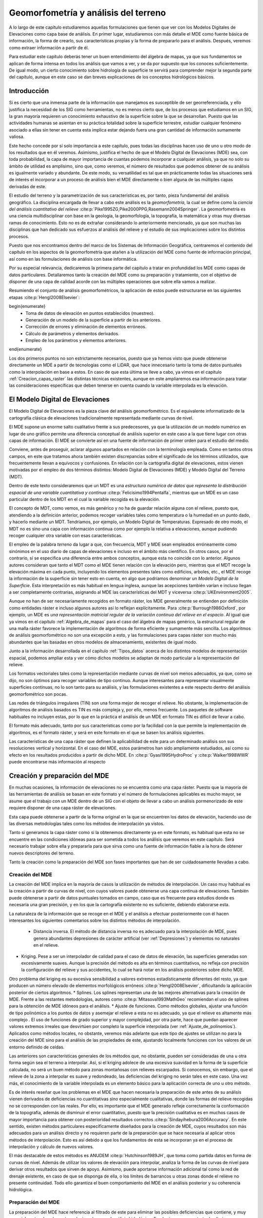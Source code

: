 .. _Geomorfometria:

**********************************************************
Geomorfometría y análisis del terreno
********************************************************** 



A lo largo de este capítulo estudiaremos aquellas formulaciones que tienen que ver con los Modelos Digitales de Elevaciones como capa base de análisis. En primer lugar, estudiaremos con más detalle el MDE como fuente básica de información, la forma de crearlo, sus características propias y la forma de prepararlo para el análisis. Después, veremos como extraer información a partir de él. 

Para estudiar este capítulo deberás tener un buen entendimiento del álgebra de mapas, ya que sus fundamentos se aplican de forma intensa en todos los análisis que vamos a ver, y se da por supuesto que los conoces suficientemente. De igual modo, un cierto conocimiento sobre hidrología de superficie te servirá para comprender mejor la segunda parte del capítulo, aunque en este caso se dan breves explicaciones de los conceptos hidrológicos básicos.


Introducción
=====================================================

Si es cierto que una inmensa parte de la información que manejamos es susceptible de ser georreferenciada, y ello justifica la necesidad de los SIG como herramientas, no es menos cierto que, de los procesos que estudiamos en un SIG, la gran mayoría requieren un conocimiento exhaustivo de la superficie sobre la que se desarrollan. Puesto que las actividades humanas se asientan en su práctica totalidad sobre la superficie terrestre, estudiar cualquier fenómeno asociado a ellas sin tener en cuenta esta implica estar dejando fuera una gran cantidad de información sumamente valiosa.

Este hecho concede por sí solo importancia a este capítulo, pues todas las disciplinas hacen uso de uno u otro modo de los resultados que en él veremos. Asimismo, justifica el hecho de que el Modelo Digital de Elevaciones (MDE) sea, con toda probabilidad, la capa de mayor importancia de cuantas podemos incorporar a cualquier análisis, ya que no solo su ámbito de utilidad es amplísimo, sino que, como veremos, el número de resultados que podemos obtener de su análisis es igualmente variado y abundante. De este modo, su versatilidad es tal que en prácticamente todas las situaciones será de interés el incorporar a un proceso de análisis bien el MDE directamente o bien alguna de las múltiples capas derivadas de este.

El estudio del terreno y la parametrización de sus características es, por tanto, pieza fundamental del análisis geográfico. La disciplina encargada de llevar a cabo este análisis es la *geomorfometría*, la cual se define como la *ciencia del análisis cuantitativo del relieve*  :cite:p:`Pike1995ZG,Pike2000PPG,Rasemann2004Springer`.  La geomorfometría es una ciencia multidisciplinar con base en la geología, la geomorfología, la topografía, la matemática y otras muy diversas ramas de conocimiento. Esto no es de extrañar considerando lo anteriormente mencionado, ya que son muchas las disciplinas que han dedicado sus esfuerzos al análisis del relieve y el estudio de sus implicaciones sobre los distintos procesos. 

Puesto que nos encontramos dentro del marco de los Sistemas de Información Geográfica, centraremos el contenido del capítulo en los aspectos de la geomorfometría que atañen a la utilización del MDE como fuente de información principal, así como en las formulaciones de análisis con base informática.

Por su especial relevancia, dedicaremos la primera parte del capítulo a tratar en profundidad los MDE como capas de datos particulares. Detallaremos tanto la creación del MDE como su preparación y tratamiento, con el objetivo de disponer de una capa de calidad acorde con las múltiples operaciones que sobre ella vamos a realizar. 

Resumiendo el conjunto de análisis geomorfométricos, la aplicación de estos puede estructurarse en las siguientes etapas  :cite:p:`Hengl2008Elsevier`:

\begin{enumerate}
  * Toma de datos de elevación en puntos establecidos (muestreo).
  * Generación de un modelo de la superficie a partir de los anteriores.
  * Corrección de errores y eliminación de elementos erróneos.
  * Cálculo de parámetros y elementos derivados.
  * Empleo de los parámetros y elementos anteriores.
\end{enumerate}

Los dos primeros puntos no son estrictamente necesarios, puesto que ya hemos visto que puede obtenerse directamente un MDE a partir de tecnologías como el LiDAR, que hace innecesario tanto la toma de datos puntuales como la interpolación en base a estos. En caso de que esta última se lleve a cabo, ya vimos en el capítulo :ref:`Creacion_capas_raster` las distintas técnicas existentes, aunque en este ampliaremos esa información para tratar las consideraciones específicas que deben tenerse en cuenta cuando la variable interpolada es la elevación.

El Modelo Digital de Elevaciones
=====================================================

El Modelo Digital de Elevaciones es la pieza clave del análisis geomorfométrico. Es el equivalente informatizado de la cartografía clásica de elevaciones tradicionalmente representada mediante curvas de nivel. 

El MDE supone un enorme salto cualitativo frente a sus predecesores, ya que la utilización de un modelo numérico en lugar de uno gráfico permite una diferencia conceptual de análisis superior en este caso a la que tiene lugar con otras capas de información. El MDE se convierte así en una fuente de información de primer orden para el estudio del medio.

Conviene, antes de proseguir, aclarar algunos apartados en relación con la terminología empleada. Como en tantos otros campos, en este que tratamos ahora también existen discrepancias sobre el significado de los términos utilizados, que frecuentemente llevan a equívocos y confusiones. En relación con la cartografía digital de elevaciones, estos vienen motivadas por el empleo de dos términos distintos: Modelo Digital de Elevaciones (MDE) y Modelo Digital del Terreno (MDT).

Dentro de este texto consideraremos que un MDT es una *estructura numérica de datos que representa la distribución espacial de una variable cuantitativa y continua*  :cite:p:`Felicisimo1994Pentalfa`, mientras que un MDE es un caso particular dentro de los MDT en el cual la variable recogida es la elevación.

El concepto de MDT, como vemos, es más genérico y no ha de guardar relación alguna con el relieve, puesto que, atendiendo a la definición anterior, podemos recoger variables tales como temperatura o la humedad en un punto dado, y hacerlo mediante un MDT. Tendríamos, por ejemplo, un Modelo Digital de Temperaturas. Expresado de otro modo, el MDT no es sino una capa con información continua como por ejemplo la relativa a elevaciones, aunque pudiendo recoger cualquier otra variable con esas características.

El empleo de la palabra *terreno* da lugar a que, con frecuencia, MDT y MDE sean empleados erróneamente como sinónimos en el uso diario de capas de elevaciones e incluso en el ámbito más científico. En otros casos, por el contrario, sí se especifica una diferencia entre ambos conceptos, aunque esta no coincide con lo anterior. Algunos autores consideran que tanto el MDT como el MDE tienen relación con la elevación pero, mientras que el MDT recoge la elevación máxima en cada punto, incluyendo los elementos presentes tales como edificios, arboles, etc., el MDE recoge la información de la superficie sin tener esto en cuenta, en algo que podríamos denominar un *Modelo Digital de la Superficie*. Esta interpretación es más habitual en lengua inglesa, aunque las acepciones también varían e incluso llegan a ser completamente contrarias, asignando al MDE las características del MDT y viceversa  :cite:p:`UKEnvironment2005`.

Aunque no han de ser necesariamente recogidos en formato ráster, los MDE generalmente se entienden por definición como entidades ráster e incluso algunos autores así lo reflejan explícitamente. Para  :cite:p:`Burrough1986Oxford`, por ejemplo, un MDE es *una representación matricial regular de la variación continua del relieve en el espacio*. Al igual que ya vimos en el capítulo :ref:`Algebra_de_mapas` para el caso del álgebra de mapas genérico, la estructural regular de una malla ráster favorece la implementación de algoritmos de forma eficiente y sumamente más sencilla. Los algoritmos de análisis geomorfométrico no son una excepción a esto, y las formulaciones para capas ráster son mucho más abundantes que las basadas en otros modelos de almacenamiento, existentes de igual modo.

Junto a la información desarrollada en el capítulo :ref:`Tipos_datos` acerca de los distintos modelos de representación espacial, podemos ampliar esta y ver cómo dichos modelos se adaptan de modo particular a la representación del relieve. 

Los formatos vectoriales tales como la representación mediante curvas de nivel son menos adecuados, ya que, como se dijo, no son óptimos para recoger variables de tipo continuo. Aunque interesantes para representar visualmente superficies continuas, no lo son tanto para su análisis, y las formulaciones existentes a este respecto dentro del análisis geomorfométrico son pocas.

Las redes de triángulos irregulares (TIN) son una forma mejor de recoger el relieve. No obstante, la implementación de algoritmos de análisis basados es TIN es más compleja y, por ello, menos frecuente. Los paquetes de software habituales no incluyen estas, por lo que en la práctica el análisis de un MDE en formato TIN es difícil de llevar a cabo. 

El formato más adecuado, tanto por sus características como por la facilidad con la que permite la implementación de algoritmos, es el formato ráster, y será en este formato en el que se basen los análisis siguientes. 

Las características de una capa ráster que definen la aplicabilidad de este para un determinado análisis son sus resoluciones vertical y horizontal. En el caso del MDE, estos parámetros han sido ampliamente estudiados, así como su efecto en los resultados producidos a partir de dicho MDE. En  :cite:p:`Gyasi1995HydroProc` y  :cite:p:`Walker1998WWR` puede encontrarse más información al respecto 

.. _Preparacion_MDE:

Creación y preparación del MDE
=====================================================



En muchas ocasiones, la información de elevaciones no se encuentra como una capa ráster. Puesto que la mayoría de las herramientas de análisis se basan en este formato y el número de formulaciones aplicables es mucho mayor, se asume que el trabajo con un MDE dentro de un SIG con el objeto de llevar a cabo un análisis pormenorizado de este requiere disponer de una capa ráster de elevaciones.

Esta capa puede obtenerse a partir de la forma original en la que se encuentren los datos de elevación, haciendo uso de las diversas metodologías tales como los métodos de interpolación ya vistos.

Tanto si generamos la capa ráster como si la obtenemos directamente ya en este formato, es habitual que esta no se encuentre en las condiciones idóneas para ser sometida a todos los análisis que veremos en este capítulo. Será necesario trabajar sobre ella y prepararla para que sirva como una fuente de información fiable a la hora de obtener nuevos descriptores del terreno.

Tanto la creación como la preparación del MDE son fases importantes que han de ser cuidadosamente llevadas a cabo.

Creación del MDE
--------------------------------------------------------------

La creación del MDE implica en la mayoría de casos la utilización de métodos de interpolación. Un caso muy habitual es la creación a partir de curvas de nivel, con cuyos valores puede obtenerse una capa continua de elevaciones. También puede obtenerse a partir de datos puntuales tomados en campo, caso que es frecuente para estudios donde es necesaria una gran precisión, y en los que la cartografía existente no es suficiente, debiendo elaborarse esta.

La naturaleza de la información que se recoge en el MDE y el análisis a efectuar posteriormente con él hacen interesantes los siguientes comentarios sobre los distintos métodos de interpolación.


 * Distancia inversa. El método de distancia inversa no es adecuado para la interpolación de MDE, pues genera abundantes depresiones de carácter artificial (ver :ref:`Depresiones`) y elementos no naturales en el relieve.
* Kriging. Pese a ser un interpolador de calidad para el caso de datos de elevación, las superficies generadas son excesivamente suaves.  Aunque la precisión del método es alta en términos cuantitativos, no refleja con precisión la configuración del relieve y sus accidentes, lo cual se hará notar en los análisis posteriores sobre dicho MDE.

Otro problema del kriging es su excesiva sensibilidad a valores extremos estadísticamente diferentes del resto, ya que producen un número elevado de elementos morfológicos erróneos  :cite:p:`Hengl2008Elsevier`, dificultando la aplicación posterior de ciertos algoritmos.
* Splines. Los splines representan una de las mejores alternativas para la creación de MDE. Frente a las restantes metodologías, autores como  :cite:p:`Mitasova1993MathGeo` recomiendan el uso de splines para la obtención de MDE idóneos para el análisis.
* Ajuste de funciones. Como métodos globales, ajustar una función de tipo polinómico a los puntos de datos y asemejar el relieve a esta no es adecuado, ya que el relieve es altamente más complejo . El uso de funciones de grado superior y mayor complejidad, por otra parte, hace que puedan aparecer valores extremos irreales que desvirtúen por completo la superficie interpolada (ver :ref:`Ajuste_de_polinomios`). Aplicados como métodos locales, no obstante, veremos más adelante que este tipo de ajustes se utilizan no para la creación del MDE sino para el análisis de las propiedades de este, ajustando localmente funciones con los valores de un entorno definido de celdas.


Las anteriores son características generales de los métodos que, no obstante, pueden ser consideradas de una u otra forma según sea el terreno a interpolar. Así, si el kriging adolece de una excesiva suavidad en la forma de la superficie calculada, no será un buen método para zonas montañosas con relieves escarpados. Si conocemos, sin embargo, que el relieve de la zona a interpolar es suave y redondeado, las deficiencias del kriging no serán tales en este caso. Una vez más, el conocimiento de la variable interpolada es un elemento básico para la aplicación correcta de uno u otro método.

Es de interés reseñar que los problemas en el MDE que hacen necesaria la preparación de este antes de su análisis vienen derivados de deficiencias no cuantitativas sino especialmente cualitativas, donde las formas del relieve recogidas no se corresponden con las reales. Por ello, es importante que el MDE generado refleje correctamente la conformación de la topografía, además de disminuir el error cuantitativo, puesto que la precisión cualitativa es en muchos casos de mayor importancia para obtener con posterioridad resultados correctos  :cite:p:`Sindayihebura2006Accuracy`. En este sentido, existen métodos particulares específicamente diseñados para la creación de MDE, cuyos resultados son más adecuados para un análisis directo y no requieren parte de la preparación que se hace necesaria al aplicar otros métodos de interpolación. Esto es así debido a que los fundamentos de esta se incorporan ya en el proceso de interpolación y cálculo de nuevos valores.

El más destacable de estos métodos es ANUDEM  :cite:p:`Hutchinson1989JH`, que toma como partida datos en forma de curvas de nivel. Además de utilizar los valores de elevación para interpolar, analiza la forma de las curvas de nivel para derivar otros resultados que sirven de apoyo. Asimismo, puede aportarse información adicional tal como la red de drenaje existente, en caso de que se disponga de ella, o los límites de barrancos u otras zonas donde el relieve no presente continuidad. Todo ello garantiza el buen comportamiento  del MDE en el análisis posterior y su coherencia hidrológica.

Preparación del MDE
--------------------------------------------------------------

La preparación del MDE hace referencia al filtrado de este para eliminar las posibles deficiencias que contiene, y muy especialmente a los elementos relacionados con el análisis hidrológico. En el primer caso, se trata de eliminar información incorrecta presente en el MDE, mientras que en el segundo caso se trata de trabajar con elementos de este que dificultan la aplicación de ciertas formulaciones y algoritmos. Estos elementos no tienen que ser necesariamente erróneos 

En términos generales, los objetivos que se persiguen con la preparación del MDE son:


 * Eliminación de errores groseros
* Descripción más precisa del relieve
* Descripción más precisa de los procesos hidrológicos y ecológicos que tienen lugar.


La corrección de los valores del MDE enfocada a estos dos primeros objetivos incluye muchos factores distintos que han de tenerse en cuenta. Entre ellos, cabe mencionar.


 * Errores incorporados por las distintas fuentes de datos o el instrumental empleado para la recogida de los mismos, así como por las metodologías empleadas en el proceso de estos (por ejemplo, las distintas técnicas de interpolación). Pueden corregirse conociendo las deficiencias de cada una de ellas, que dan información sobre el tipo de errores que pueden aparecer
* Presencia de valores discrepantes muy improbables (*outliers*). Estos pueden eliminarse mediante técnicas estadísticas, en función de los valores de las celdas vecinas  :cite:p:`Felicisimo1994ISPRS`. La aplicación de métodos geoestadísticos como el kriging permite igualmente la estimación del valor esperado en una celda a partir de los valores de las circundantes.
* Presencia de zonas sin datos. Especialmente relevante en el caso de MDE procedentes de teledetección, ya que pueden existir zonas vacías por errores de captura, o bien por ser combinación de varias imágenes entre las que existen áreas no cubiertas. Estas zonas vacías pueden rellenarse mediante métodos de interpolación, siempre que estas no impliquen extrapolación y excedan de un tamaño máximo lógico.


Para una descripción más detallada de estas metodologías puede consultarse  :cite:p:`Hengl2008Elsevier`.

Además de la corrección de valores, la mayor parte de la preparación del MDE, imprescindible en muchos casos, es sin embargo de tipo hidrológico. Esta debe llevarse a cabo cuando vayamos a analizar parámetros que tengan relación con el comportamiento hidrológico de las celdas, y más concretamente todas aquellas que empleen algún algoritmo de asignación de direcciones de flujo de los que más adelante veremos.

La preparación del MDE corrige este comportamiento para solventar los dos principales problemas que se presentan a la hora de asignar direcciones de flujo: la presencia de zonas llanas y la existencia de depresiones. Ambos elementos hacen imposible el análisis hidrológico en aquellas zonas en las que aparecen, siendo necesario corregirlas previamente.

Para una mejor comprensión de las formulaciones que permiten corregir la presencia de zonas llanas o depresiones, es necesario conocer con anterioridad los algoritmos de dirección de flujo, ya que son estos los afectados por ellas. Por esta razón, veremos las soluciones a estos problemas en una sección posterior de este capítulo.

.. _Modelos_MDE:

Modelos matemáticos locales del MDE
=====================================================



Gran parte de los análisis que vamos a realizar a partir del MDE tienen una base matemática. Conceptos tales como la pendiente o la orientación de una superficie en un punto dado pertenecen al ámbito de la geometría diferencial, y la aplicación de estos a la superficie recogida en un MDE requiere una caracterización matemática del mismo. 

Sea una función que represente a nuestro Modelo Digital de Elevaciones, de la forma.

\begin{equation} 

.. _Eq:Caracterizacion_MDE:
z=f(x,y)
\end{equation}

donde :math:`x` e :math:`y` representan las coordenadas respectivas en los ejes :math:`x` e :math:`y` del plano horizontal, y :math:`z` la elevación en el punto definido por dichas coordenadas. De existir una función como esta y poder disponerse de una expresión explícita de ella, contendría en sí toda información del MDE. Sin embargo, parece lógico pensar que, como ya se menciono al tratar el ajuste de funciones como método de interpolación, las formas naturales del relieve no son definibles con dicha sencillez dada la complejidad de este. 

Para poder dar una caracterización matemática al MDE debemos hacerlo localmente, utilizando una función distinta para cada celda. Acudiendo a los conceptos del álgebra de mapas, emplearemos una función de análisis focal que, dada una celda, toma un entorno reducido de esta y describe dicho entorno con una expresión matemática ajustada a este. La extensión limitada de la ventana de análisis hace que no sea irreal el pretender ajustar dicha función, como lo era en el caso de hacerlo para todo el MDE.

Las funciones más habituales son las de tipo cuadrático, que garantizan en mayor medida la corrección de los resultados derivados, tales como pendientes  :cite:p:`Jones1996GISUK` o curvaturas  :cite:p:`Schmidt2003IJGIS` (veremos en breve qué significan estos parámetros y cómo se calculan). 

.. _Eq:Cuadratica:

.. math::

	f(x,y)=a x^2  y^2+b  x^2  y+c  x  y^2+d  x^2+e  y^2+f  x  y+g  x+h  y+k


 :cite:p:`Evans1972Harper` propone el caso particular

\begin{equation} 

.. _Eq:Evans:
z = \frac{{r  x^2 }}{2} + s  x  y + \frac{{t  y^2
}}{2} + p  x + q  y + z_0 \end{equation}

Con seis parámetros que calcular, la ventana habitual :math:`3\times3`, con nueve valores, es suficiente para llevar a cabo un ajuste por mínimos cuadrados. Empleando la notación introducida en :ref:`Funciones_focales` para dicha ventana, los valores de los parámetros quedan determinados de la siguiente forma:

\begin{eqnarray}

.. _Eq:Parametros_Evans:
  p &=& \frac{{z_3  + z_6  + z_9  - z_1  - z_4  - z_7 }}{{6  \Delta s}}  \\
  q &=& \frac{{z_1  + z_2  + z_3  - z_7  - z_8  - z_9 }}{{6  \Delta s}} \nonumber \\
  r &=& \frac{{z_1  + z_3  + z_4  + z_6  + z_7  + z_9  - 2(z_2  + z_5  + z_8 )}}{{3 
{\Delta s}^2 }} \nonumber  \\
  s &=& \frac{{ - z_1  + z_3  + z_7  - z_9 }}{{4  {\Delta s}^2 }} \nonumber \\
  t &=& \frac{{z_1  + z_2  + z_3  + z_7  + z_8  + z_9  - 2(z_4  + z_5  + z_6 )}}{{3 
{\Delta s}^2 }} \nonumber \\
  z_0 &=& \frac{{5  z_5  + 2  (z_2  + z_4  + z_6  + z_8 ) - (z_1  + z_3  + z_7
+ z_9 )}}{9} \nonumber 
\end{eqnarray}

siendo :math:`{\Delta s}` el tamaño de celda.

Mientras que la superficie definida por esta función no ha de pasar necesariamente por ninguna de las celdas,  :cite:p:`Zevenbergen1987ESPL` propone utilizar la expresión completa de :ref:`Eq:Cuadratica`, que expresaremos como sigue para que los cálculos posteriores resulten más sencillos:

\begin{equation}

.. _Eq:Zevenbergen: 
z = A  x^2   y^2  + B  x^2   y + C x  y^2 + \frac{{r  x^2 }}{2} + s  x  y + \frac{{t  y^2
}}{2} + p  x + q  y + D \end{equation}

Esta función, ajustada mediante polinomios de Lagrange, sí garantiza que la superficie pase exactamente por los puntos de la ventana de análisis.

En este caso, los valores de los coeficientes son los siguientes:

\begin{eqnarray}

.. _Eq:Parametros_Zevenbergen:
  p &=& \frac{{z_6  - z_4 }}{{2  \Delta s}} \\
  q &=& \frac{{z_2  - z_8 }}{{2  \Delta s}} \nonumber \\
  r &=& \frac{{z_4  + z_6  - 2 \cdot z_5 }}{{{\Delta s}^2 }} \nonumber \\
  s &=& \frac{{ - z_1  + z_3  + z_7  - z_9 }}{{4  {\Delta s}^2 }} \nonumber \\
  t &=& \frac{{z_2  + z_8  - 2  z_5 }}{{{\Delta s}^2 }} \nonumber \\
  A &=& \frac{{(z_1  + z_3  + z_7  + z_9 ) - 2  (z_2  + z_4  + z_6  + z_8 ) + 4 \cdot
z_5 }}{{4  {\Delta s}^4 }} \nonumber \\
  B &=& \frac{{(z_1  + z_3  - z_7  - z_9 ) - 2  (z_2  - z_8 )}}{{4  {\Delta s}^3 }} \nonumber \\
  C &=& \frac{{( - z_1  + z_3  - z_7  + z_9 ) - 2  (z_6  - z_4 )}}{{4  {\Delta s}^3 }} \nonumber \\
  D &=& z_5 \nonumber 
\end{eqnarray}

Junto a las anteriores, probablemente las más habituales, encontramos otras como   :cite:p:`Shary1995MG`, idéntica a la de  :cite:p:`Evans1972Harper` salvo por el hecho de que obliga a la función a pasar por la celda central, o  :cite:p:`Horn1981IEEE`, así como funciones de orden superior o bien ajustes de planos en lugar de superficies cuadráticas  :cite:p:`Beasley1982EPA`. Igualmente, puede generalizarse lo anterior al empleo de polinomios de grado :math:`n`  :cite:p:`Wood1996PhD`.

Independientemente del método empleado, disponemos de una caracterización matemática del relieve a nivel local, lo cual nos permite ya aplicar las herramientas matemáticas con las que obtener valores derivados.

Análisis morfométrico
=====================================================

El análisis morfométrico del MDE estudia el relieve y la orografía de la superficie por este definida, caracterizándolo a través de parámetros adicionales. Recurriendo una vez más a los conceptos del álgebra de mapas, estos parámetros se basan en su gran mayoría en un análisis focal. Este análisis emplea la caracterización matemática que vimos en el punto anterior, así como formulaciones estadísticas sencillas.  En función de ello distinguimos dos grupos principales:


 * Medidas geométricas
* Medidas estadísticas


Puesto que la mayoría de análisis son de tipo focal, se necesita definir una ventana de análisis. El tamaño de esta ventana depende del tipo de medida a calcular. En el caso de medidas estadísticas, esta puede escogerse libremente, así como su forma. En el caso de las medidas geométricas, estas requieren de un modelo matemático del terreno, por lo que la ventana de análisis viene condicionada al modelo escogido. En realidad, una vez establecida la función que define localmente la superficie del MDE, hacemos uso directo de su expresión, motivo por el cual, según sea el modelo, se usarán unos u otros valores de los pertenecientes a la ventana de análisis.

.. _Medidas_geometricas:

Medidas geométricas
--------------------------------------------------------------



Las medidas geométricas derivan de la caracterización matemática local del relieve, sobre la cual se aplican conceptos fundamentales de geometría diferencial. Estas medidas describen las propiedades geométricas de la porción de relieve contenida en la ventana de análisis.

Los conceptos subyacentes son los mismos para todos los modelos del terreno, aunque, lógicamente, producen resultados distintos.

Existen formulaciones no basadas en un análisis matemático del terreno  :cite:p:`Travis1975USDA`, aunque nos centraremos en aquellas con una base matemática, por su mayor idoneidad. Estas formulaciones que no hacen uso de la caracterización matemática local del terreno permiten obtener valores de pendiente y orientación, pero no de otros parámetros tales como curvaturas.

Medidas basadas en derivadas de primer grado
~~~~~~~~~~~~~~~~~~~~~~~~~~~~~~~~~~~~~~~~~~~~~~~~~~~~~~~~~~~~~~~~~


.. _Medidas_derivadas_primer_grado:

Los parámetros geométricos más básicos parten del estudio de las derivadas parciales de primer orden de la superficie, y se obtienen a partir del *gradiente* de la superficie. El gradiente es un concepto básico del cálculo vectorial y se expresa en función de las antedichas primeras derivadas parciales, según

\begin{equation}

.. _Eq:Gradiente:
\nabla \overline{\mathbf{Z}}=\left(\frac{\partial z}{\partial x},\frac{\partial
z}{\partial y}\right)
\end{equation}

Dado un campo escalar tal como el representado por el MDE, el gradiente es un campo vectorial orientado en la dirección en la que el campo escalar experimenta una mayor variación.

Las dos propiedades principales que podemos obtener del gradiente son dos: su longitud o módulo y su dirección. Estas propiedades, considerando la interpretación geomorfométrica que le damos por calcularse a partir del MDE, constituyen dos de los parámetros más importantes que pueden extraerse de este: la pendiente y la orientación.

La pendiente refleja la variación máxima de la elevación y se define en función del gradiente como

.. _Eq:Pendiente:

.. math::

	s=\arctan(|\nabla \overline{\mathbf{Z}}|)


Este valor representa el ángulo entre el plano horizontal y el tangencial a la superficie en el punto considerado. Este último queda definido por el gradiente, que es normal al mismo. El horizontal es, a su vez, normal a la curva de nivel que pasa por el punto.

La pendiente obtenida de la expresión anterior viene expresada en unidades angulares tales como radianes o grados, aunque es habitual hacerlo en porcentaje. Para ello, utilizamos la expresión

.. _Eq:Pendiente2:

.. math::

	s(\%)=\tan(s) \cdot 100


Si utilizamos el modelo matemático de  :cite:p:`Evans1972Harper`, derivando la expresión dada obtenemos:

\begin{equation}

.. _Eq:GradienteEvansP:
\frac{\partial z}{\partial x} \approx\frac{\partial (\frac{{r  x^2 }}{2} + s  x  y + \frac{{t  y^2
}}{2} + p  x + q  y + z_0)}{\partial x} =rx + sy + p 
\end{equation}
\begin{equation}

.. _Eq:GradienteEvansQ:
\frac{\partial z}{\partial y} \approx\frac{\partial (\frac{{r  x^2 }}{2} + s  x  y + \frac{{t  y^2
}}{2} + p  x + q  y + z_0)}{\partial y} = ty + sx + q
\end{equation}

El valor que buscamos es el de la celda central, que representa el origen de coordenadas. Por tanto, :math:`x=y=0`, y según 

.. _Eq:Parametros_Evans: tenemos que

\begin{equation}

.. _Eq:GradienteEvansP00:
p=\frac{\partial z}{\partial x}=\frac{z_3+z_6+z_9-z_1-z_4-z_7}{6
\cdot \Delta s}
\end{equation}
\begin{equation}

.. _Eq:GradienteEvansQ00:
q=\frac{\partial z}{\partial y}=\frac{z_1+z_2+z_3-z_7-z_8-z_9}{6
\cdot \Delta s}
\end{equation}

Con estos valores ya tenemos el vector gradiente, y aplicando la ecuación :ref:`Eq:Pendiente` obtenemos el valor de la pendiente en la celda.

.. _Eq:PendienteEvans:

.. math::

	s=\arctan(\sqrt{p^2+q^2})


Si empeamos en su lugar el modelo introducido en :ref:`Eq:Zevenbergen`, derivando y haciendo :math:`x=y=0`, se obtiene también que 

.. _Eq:Notacion_derivadas:

.. math::

	p=\frac{\partial z}{\partial x} \ ; \ q=\frac{\partial z}{\partial y}


Y según :ref:`Eq:Parametros_Zevenbergen`

.. math::

	\frac{\partial z}{\partial x} = \frac{{z_6  - z_4 }}{{2  \Delta s}} \\

.. math::

	\frac{\partial z}{\partial y} = \frac{{z_2 - z_8 }}{{2  \Delta s}} \\


Como ejemplo, el mapa de pendientes resultante de utilizar esta última formulación puede verse en la figura :num:`#figmapapendiente`.

.. _figmapapendiente:

.. figure:: Pendiente.*
	:width: 650px

	Mapa de pendientes obtenido a partir del MDE





Podemos expresar ambas formulaciones como el resultado de convoluciones (ver :ref:`Funciones_focales`), mediante un núcleo. Por ejemplo, las parciales según la metodología de  :cite:p:`Evans1972Harper` se corresponden con los núcleos siguientes:

\par
\includegraphics[width=.5\mycolumnwidth]{Geomorfometria/Kernel_Evans.pdf}
\par

Como ya sabemos, la estructura ráster del MDE es similar a la de una imagen digital. Esto hace que no solo sea sencillo combinar el MDE con imágenes aéreas o satelitales, sino que también en las técnicas y algoritmos existe una notable similitud. En particular, veremos más adelante en el capítulo dedicado al análisis de imágenes que los núcleos anteriores se conocen como *núcleos de Prewitt* y son frecuentemente utilizado para la detección de bordes.

Muy relacionado con la pendiente, encontramos otro parámetro muy sencillo: la superficie real de una celda. Si tenemos una capa con un tamaño de celda  :math:`\Delta s`, el área ocupada por la misma será :math:`A=(\Delta s)^2`. No obstante, se trata de un área planimétrica, ya que en ningún momento consideramos que la celda tiene inclinación. Este área no se corresponde con, por ejemplo, el área real que se encuentra disponible para los seres vivos que habitan en esa celda, pues esta debería considerar la influencia de la pendiente. 

La manera más sencilla de calcular el área real de una celda es empleando la siguiente fórmula
 :cite:p:`Berry1996Wiley`:

.. math::

	A' = \frac{A}{\cos ({s})}


La simplicidad de la fórmula, sin embargo, hace que, por regla general, el área quede sobreestimada  :cite:p:`Hobson1972Harper`, al contrario que en el caso de utilizar directamente el área planimétrica.  :cite:p:`Jenness2004Wild` propone como alternativa el utilizar el conjunto de triángulos tridimensionales que se establecen entre la celda central y cada una de las adyacentes, y sumar las áreas de todos ellos. De este modo, se obtiene una aproximación más realista.

Junto con la pendiente, la orientación es el otro parámetro básico que calculamos a partir del gradiente. Esta queda definido como  :cite:p:`Gallant1996CG`:

.. _Eq:Orientacion:

.. math::

	a=180 - \arctan \left( \frac{q}{p} \right) + 90 \frac{p}{|p|}


siendo :math:`p` y :math:`q` las derivadas parciales en las dos direcciones :math:`x` e :math:`y`, según la notación que venimos empleando.

El resultado viene expresado en grados sexagesimales. Se considera por convención que el Norte marca la orientación cero, aumentando los valores en sentido horario.

La formula anterior no se encuentra definida en aquellas celdas para las cuales :math:`\partial z/\partial y=0`.  :cite:p:`Shary2002Geoderma` propone utilizar en su lugar la siguiente fórmula:

\begin{equation}

.. _Eq:Orientacion2:
\begin{split}
a = &- 90 \cdot \left[1- \mathrm{sign }(q)\right] \cdot
\left[1 -|\mathrm{sign }(p)|\right] \\ &+ 180 \cdot \left[1+\mathrm{sign
}(p)\right] - \frac{180}{\pi} \cdot \mathrm{sign }(p) \\ & \cdot
\arccos \frac{-q}{\sqrt{p^2+q^2}}
\end{split}
\end{equation}

siendo :math:`\mathrm{sign}(x)` la función definida por

\begin{equation}
\mathrm{sign}(x) = \left \{
\begin{array}{ll}
1 & \textrm{ si } x > 0 \\
0 & \textrm{ si } x = 0 \\
-1 & \textrm{ si } x < 0 \\
\end{array}\right.
\end{equation}

En este caso, la orientación no esta definida cuando la pendiente es nula. 

El mapa de orientaciones para la zona del juego de datos de referencia se muestra en la figura :num:`#figmapaorientacion`.

.. _figmapaorientacion:

.. figure:: Orientacion.*
	:width: 650px

	Mapa de orientaciones obtenido a partir del MDE.





Es de reseñar que la orientación es un parámetro circular, ya que :math:`a` y :math:`a+360`{\degree} indican la misma dirección. Por esta razón, debe tenerse cuidado al realizar análisis estadísticos sobre los valores de orientación. Una posible solución que elimina este hecho es trabajar con las proyecciones   :math:`\cos(a)` y :math:`\sin(a)`  :cite:p:`King1999Geoderma` (ver :ref:`Estadisticas_lineas`). También a la hora de crear una representación gráfica de un mapa de orientaciones debe tenerse en cuenta la naturaleza circular del parámetros. Nótese como en la figura :num:`#figmapaorientacion` la escala de colores también es circular, de tal modo que el valor máximo (360) tiene asociado el mismo color que el mínimo (0), ya que en realidad representan una misma orientación.\par

Tanto la orientación como pendiente pueden representarse de modo simultaneo no como una capa nueva de valores, sino mediante elementos vectoriales (líneas) que representen el gradiente, las cuales pueden acompañar a la propia capa de elevaciones a partir de la cual se calculan (Figura :num:`#figrepresentaciongradiente`). Es de interés reseñar que, aunque la pendiente y la elevación son habitualmente aplicadas a una capa de elevaciones como todos los restantes parámetros que vemos en este capítulo, no ha de limitarse su aplicación a estas. Para cualquier otra variable de la cual queramos ver cómo varía en el espacio, ambos parámetros son perfectamente aplicables.

.. _figrepresentaciongradiente:

.. figure:: Representacion_gradiente.*
	:width: 650px

	Representación del gradiente mediante elementos lineales. Para una mejor interpretación se han añadido curvas de nivel cada 10 metros.





Como veremos más en detalle en las próximas secciones, la orientación tiene relación directa con el comportamiento de los flujos sobre el terreno y sirve por tanto para el análisis hidrológico. Los análisis que veremos son de tipo regional, aunque la orientación puede usarse también en análisis focales para definir parámetros relacionados con el comportamiento hidrológico, tales como el *índice de convergencia*  :cite:p:`Koethe1996SARA`. Una representación de este índice se encuentra en la figura :num:`#figindiceconvergencia`.

.. _figindiceconvergencia:

.. figure:: Indice_convergencia.*
	:width: 650px

	Indice de convergencia.





Otro de los usos habituales de los MDE es el relativo a la insolación. Tradicionalmente, la propia orientación se ha utilizado para evaluar si una zona se encuentra situada en solana o en umbría. Con la mayor potencia que el cálculo basado en un MDE nos brinda, podemos obtener resultados más precisos.

Una primera aproximación mediante un modelo sencillo se obtiene combinando los valores de orientación y pendiente en los denominados *relieves sombreados*. Estos mapas intentan reflejar la topografía del MDE de forma más realista, constituyendo además representaciones muy intuitivas. Por esta razón, se han empleado para resaltar otros mapas y enriquecerlos visualmente  :cite:p:`Horn1981IEEE`, tal y como puede verse en la figura :num:`#figrelievesombreado`. Empleando transparencias, puede reflejarse en una única imagen la información de una capa ráster y el relieve subyacente.

.. _figrelievesombreado:

.. figure:: Relieve_sombreado.*
	:width: 650px

	Utilización de una capa de relieve sombreado para mejorar la visualización de una imagen aérea 


 



Para una posición dada del Sol definida por su azimut :math:`\phi` y su elevación sobre el horizonte :math:`\theta`, la insolación sobre una celda de pendiente :math:`s` y orientación :math:`a` viene expresada por la ecuación  :cite:p:`Shary2005GFDQ`:

\begin{equation}

.. _Eq:Insolacion:
F = \frac{100\tan(s)}{\sqrt{1+\tan^2(s)}}  \left [
\frac{\sin(\theta)}{\tan(s)}-\cos(\theta) \sin(\phi-a) \right ]
\end{equation}

Los valores se sitúan en el rango 0--100. La capa resultante puede emplearse no solo para mejorar visualmente otras, sino, por ejemplo, para corregir el efecto del relieve en imágenes de satélite.  :cite:p:`Riano2003IEEE`  :cite:p:`Felicisimo1994Pentalfa`.

El modelo de insolación anterior es muy simple y puede mejorarse notablemente. Por una parte, para reflejar realmente la insolación debemos considerar las sombras que pueden proyectar otros elementos del relieve situados entorno a la celda considerada. Es decir, el estudio riguroso de la insolación no puede ser un análisis focal. Por otra parte, los valores sin unidades en el rango 1--100 que son válidos para la mejora visual de otras capas, serían mucho más útiles para otras aplicaciones si contuvieran información en unidades reales de energía radiante. Y por último, esta energía radiante debería poder expresarse no soló instantánea para una posición dada del Sol, sino acumulada a lo largo de un periodo de tiempo tal como un día, una estación o un año completo. De este modo, sería mucho más útil para, por ejemplo, desarrollar modelos de desarrollo de especies vegetales o animales, que guardan una relación directa con la energía solar recibida.

Respecto al estudio de la insolación no como un parámetro local, sino teniendo en cuenta las sombras causadas por el relieve circundante, se aplican análisis de visibilidad para ver si existe conexión visual entre el Sol y una celda dada o, por el contrario, el relieve bloquea la línea de visión. En :ref:`Visibilidad` se detallará lo necesario para llevar a cabo este análisis. 

En la figura :num:`#figvisibilidadinsolacion` puede verse esto gráficamente.

.. _figvisibilidadinsolacion:

.. figure:: Visibilidad_insolacion.*
	:width: 650px

	Zonas en sombra (a) frente a zonas bajo insolación (b), por comparación entre el perfil del terreno y la línea de visión entre la celda problema y el Sol. 


 


Para analizar la insolación a lo largo de un periodo dado, basta dividir este en intervalos y estudiar la posición del Sol en cada uno.de ellos. Los ángulos :math:`\phi` y :math:`\theta` se obtienen en cada instante a partir de modelos astronómicos sencillos. En  :cite:p:`Wilson2000Wiley` se encuentran detalladas las expresiones correspondientes. Del análisis de todos esos intervalos obtenemos el tiempo de insolación total como suma del de todos los intervalos en los que el Sol es visible desde la celda, así como un valor total de insolación como suma de las energías recibidas en ellos.

Para estimar dicha energía correspondiente a un intervalo, estudiamos las pérdidas de energía debidas a la transmisión desde el Sol a la Tierra, y las correspondientes al relieve.

Comenzando partir de la magnitud :math:`E` de la misma recibida en el exterior de la atmósfera, se puede calcular la recibida por una superficie plana --- es decir, horizontal --- situada a una altura :math:`h` sobre el nivel del mar, según los pasos siguientes.

Se tiene que 
 
.. math::

	E=E_0(1+0,034\cos(360d/365))


donde :math:`E_0` es la conocida constante solar de valor :math:`1367 \mathrm{W \; m^{-2}}` y :math:`d` el número de día del año.

El paso por la atmósfera reduce el valor de :math:`E` según

.. math::

	E'=E \tau^{M_h}


donde :math:`\tau` es la transmisividad del aire, generalmente de valor :math:`\tau=0,6`, y :math:`M_h` la masa del aire, la cual se evalúa de acuerdo con la expresión

.. math::

	M_h=M_0 C_p


siendo

\begin{eqnarray}
M_0=\sqrt{1229+(614\sin\alpha^2)-614 \sin\alpha}\\
C_p=\left(\frac{228-0,0065h}{288}\right)^{5,256}
\end{eqnarray}

Por último, el relieve de la celda modifica la energía recibida según

\begin{equation}
E''=E' \cos\alpha
\end {equation}

El valor de :math:`\cos\alpha` se calcula a partir de las orientaciones y pendientes tanto del Sol como de la celda, haciendo uso de la expresión

.. math::

	\cos \alpha=\cos\theta\sin s +\cos(\phi_s - a) \sin \theta\cos s


La figura :num:`#figinsolacion` muestra un mapa de insolación anual.

.. _figinsolacion:

.. figure:: Insolacion.*
	:width: 650px

	Mapas de insolación total a lo largo de un año (en kWh/m:math:`^2`).





No obstante, la introducción de factores como la masa de aire añaden una cierta subjetividad al modelo al ser datos estimados a su vez a partir de otros parámetros, pudiendo restar en cierta medida aplicabilidad a este planteamiento, según casos. Junto a esto, otra serie factores tales como el albedo debido a la nubosidad no son considerados en el anterior modelo, y serían difíciles de integrar. Y por último, la radiación difusa debe considerarse, pues su aporte es relevante  :cite:p:`Hengl2008Elsevier`

 :cite:p:`Felicisimo1994Pentalfa` propone reflejar las diferencias que existen entre cada celda mediante la expresión de las energías de modo relativo tomando una referencia válida para ello. En particular, es de interés dar las energías como porcentajes de la que sería recibida por una superficie horizontal, pues resulta sencillo y altamente operativo a efectos de calcular una malla de insolación como la que buscamos. Se define así el concepto de *índice de radiación*, según la expresión

.. math::

	I_{\mathrm{rad}}=\sum^n_{i=1}\frac{\cos \sigma}{\cos(\pi/2-\gamma_s)}


Aplicando este concepto al cálculo de la energía en una celda dada, esta puede obtenerse para dicha celda, y sobre un intervalo de tiempo dividido en :math:`n` periodos, mediante la expresión

.. math::

	E=E_0\sum^n_{i=1}\frac{\cos \sigma}{\cos(\pi/2-\gamma_s)}


:math:`E_0` es la energía recibida por una superficie horizontal.

Esta aproximación es sumamente útil si se dispone de datos puntuales procedentes de piranómetro, ya que, tomando dichos datos como referencia ---esto es, conociendo el valor exacto de :math:`E_0`---, se podrían calcular las restantes celdas de la malla aplicando la anterior relación. 

Medidas basadas en derivadas de segundo grado
~~~~~~~~~~~~~~~~~~~~~~~~~~~~~~~~~~~~~~~~~~~~~~~~~~~~~~~~~~~~~~~~~

.. _Curvaturas:

Las medidas geométricas basadas en derivadas de segundo grado aportan información sobre la concavidad o convexidad de la superficie en un punto dado. El parámetro que expresa esa información se denomina *curvatura*.

Al contrario que sucedía con la pendiente o la orientación, no existe una única curvatura, sino un número infinito de ellas. Para definir una curvatura particular necesitamos no solo el punto donde calcularla, sino también un plano que corte a la superficie en el mismo. Este plano ha de contener al vector normal a la superficie, y la intersección de dicho plano con esta da lugar a lo que se denomina una *sección normal* (Figura :num:`#figseccionnormal`), sobre la cual se estudia la curvatura. La curvatura de la curva plana que representa la sección normal es el inverso del radio del circulo que se ajusta a la curva en el punto dado (Figura :num:`#figconceptocurvatura`). Por tanto, tiene dimensiones  [L:math:`^{-1}`].

.. _figseccionnormal:

.. figure:: Seccion_normal.*
	:width: 650px

	Una sección normal es la resultante de la intersección de la superficie con un plano que contiene al vector normal a esta en un punto.





Matemáticamente, la curvatura :math:`k` de la curva :math:`z(x)` viene dada por:

\begin{equation}

.. _Eq:Curvatura_curva:
k=\frac{\frac{\mathrm{d}^2 z}{\mathrm{d}z^2}}{\left [ 1 + \left (
\frac{\mathrm{d}y}{\mathrm{d}x} \right )^2 \right ]^{1.5}}
\end{equation}

De entre los planos que pueden tomarse, algunos aportan más información que otros. Los planos normales a la superficie que son paralelo y normal a la curva de nivel (mutuamente ortogonales) resultan de especial interés. Estos definen, respectivamente, las curvaturas denominadas horizontal y vertical.

.. _figconceptocurvatura:

.. figure:: Concepto_curvatura.*
	:width: 650px

	La curvatura es el inverso del radio (:math:`1/R`)  del círculo que ajusta a la curva en un punto dado. Por convención, es positiva en el caso convexo (:math:`R_2 > 0`) y negativa en el concavo (:math:`R_1 < 0`).





Junto con la notación introducida en :ref:`Eq:Notacion_derivadas`, utilizaremos la siguiente para simplificar las expresiones:

\begin{eqnarray}

.. _Eq:Notacion_derivadas2:
r=\frac{\partial^2 z}{\partial x^2}; \qquad s=\frac{\partial^2
z}{\partial x \partial y}; \qquad t=\frac{\partial^2 z}{\partial
y^2};
\end{eqnarray}

Derivando tanto la fórmula de  :cite:p:`Evans1972Harper` como la de  :cite:p:`Zevenbergen1987ESPL`, y dadas la expresiones escogidas para estas, se tiene que las derivadas parciales :math:`r`, :math:`s` y :math:`t` coinciden respectivamente con los coeficiente :math:`r`, :math:`s` y :math:`t` de aquellas, calculados en la sección :ref:`Modelos_MDE`.

Empleando la notación de :ref:`Eq:Notacion_derivadas2`, la fórmula de la curvatura vertical es la siguiente  :cite:p:`Evans1972Harper,Krcho1973ActaGeo`:

\begin{equation}

.. _Eq:Curvatura_vertical:
{kv}=\frac{-p^2 \cdot r+2  p  q  r  s+q^2 
t}{(p^2+q^2)  \sqrt{(1+p^2+q^2)^3}}
\end{equation}

Por convenio, las zonas convexas tienen curvatura negativa y las cóncavas curvatura positiva.

En el caso de valores convexos de curvatura vertical, estos indican un aumento en la pendiente según se sigue la linea de máxima inclinación. Puesto que esta es la línea que marca la dirección del agua al fluir, las zonas con curvatura vertical convexa se corresponden con aquellas en las que el agua experimentaré una aceleración. Por el contrario, si esta curvatura es cóncava, el agua tenderá a decelerarse. Las zonas con curvatura vertical cóncava son zonas con tendencia a acumular agua., 

Para la curvatura horizontal, se tiene  :cite:p:`Krcho1983Geo`:

.. _Eq:Curvatura_horizontal:

.. math::

	kh=-\frac{q^2  r- p  q  s+p^2  t}{(p^2+q^2)\sqrt{1+p^2+q^2}}


La interpretación del significado de esta curvatura podemos realizarla de modo similar al caso anterior, en esta ocasión considerando que la sección normal es perpendicular a la linea de máxima pendiente. Una curvatura horizontal convexa representa una zona en la que el flujo tiende a dispersarse, mientras que si es cóncava el flujo tiende a concentrarse, ya que las lineas de flujo convergen.

%En la figura :num:`#figcurvaturas` pueden verse los mapas respectivos de las curvaturas horizontal y vertical. Para mayor claridad, se presentan reducidos a una pequeña extensión del MDE de partida, y con curvas de nivel adicionales.

% .. _figacumulacionerrord8:

.. figure:: Acumulacion_error_D8.*
	:width: 650px

	Propagación de errores de dirección en el modelo D8.La flecha señala la dirección real de la pendiente y las celdas sombreadas la dirección de flujo calculada


 





.. _figlineasparalelasd8:

.. figure:: Lineas_paralelas_D8.*
	:width: 650px

	Líneas paralelas de flujo como resultado de la aplicación del modelo D8







Asimismo, existe una imposibilidad para modelizar los procesos de divergencia del flujo, al contemplarse tan solo el caso en que este vierte sobre una única de sus celdas circundantes. Es decir, que el flujo queda modelizado de forma unidimensional, no bidimensional.

Partiendo de la base conceptual del D8, se han elaborado modelos que tratan de superar las deficiencias anteriores y dar lugar a una modelización más realista.

 :cite:p:`Fairfield1991WRR` introduce un elemento estocástico en su modelo *Rho8*, manteniendo el resto de conceptos del D8. De este modo, aunque no se elimina la discretización ni la concepción unidimensional del flujo, se soluciona el problema de las líneas de flujo paralelas o la acumulación del error en pendientes uniformes.

En lugar de calcular la dirección flujo según la máxima pendiente con las celdas circundantes, se calcula la orientación de la celda y en función de esta se asigna hacia una de las dos celdas que definen una dirección más similar. Por ejemplo, para una celda con orientación 15\degree, la dirección asignada puede ser hacia la celda superior (0\degree) o la superior derecha (45\degree). La asignación de una u otra dirección se produce con una probabilidad :math:`p` establecida en función de la diferencia entre la orientación de la celda y la de cada dirección posible. Así, para el ejemplo mencionado, se tendría

.. math::

	d_1=15-0=15 \qquad , \qquad d_2=45 - 15= 30
 

.. math::

	p_1= 1 - \frac{15}{45}=\frac{2}{3} \qquad , \qquad p_2=1 - \frac{30}{45}=\frac{1}{3}


Aunque mejora al D8, este método presenta el inconveniente de su aleatoriedad, y se encuentra raramente implementado.

Un modelo más elaborado que tiene en cuenta la divergencia de flujo es el FD8  :cite:p:`Quinn1991HP`, en el cual el flujo en lugar de verter hacia una única celda, se reparte entre las circundantes. La proporción de flujo asignada a cada una de las 8 celdas vecinas viene dada por

.. _Eq:FD8:

.. math::

	f_m=\frac{(\tan s_m)^x}{\sum_{i=1}^{8}(\tan s_i)^x}


donde :math:`f_m` es el flujo asignado a la celda :math:`m` de la ventana de análisis, :math:`s_i` la pendiente hacia la celda :math:`i`, y :math:`x` es un factor de convergencia cuyo valor define el comportamiento del algoritmo. A valores más altos de este coeficiente, el flujo resultante es más concentrado, resultando una mayor dispersión del mismo para valores bajos. La formulación original emplea un valor :math:`x=1`, y  :cite:p:`Pilesjo1997Geoinf` demuestra que este es un valor óptimo, especialmente en terrenos convexos. Autores como  :cite:p:`Holmgren1994Hydroproc` recomiendan el uso de valores entre 4 y 6, considerando que de este modo se obtiene un adecuado equilibrio entre los enfoques anteriormente comentados.

Por otra parte los valores de las tangentes pueden obtenerse sencillamente según lo expresado en :ref:`Eq:Pendiente_D8`. Sólo deben emplearse aquellas tangentes que sean positivas, esto es, que representen ángulos entre la celda central y celdas de inferior elevación, pues es exclusivamente hacia estas hacia donde va a desplazarse el flujo. 

 :cite:p:`Tarboton1997WRR` propone otra solución similar que pretende por un lado modelizar de forma más realista la difusión del flujo, y por otro aportar una formulación más robusta. El modelo propuesto sigue basándose en el D8, solventando el problema de la discretización de flujo en 8 direcciones únicas, y para indicarlo es bautizado como D:math:`\infty`.

Se considera la submalla :math:`3\times3` como una superficie representada por caras triangulares , cada uno de los cuales está definido por la celda central y dos celdas consecutivas de su entorno. Se tienen así un total de 8 de estos triángulos, cada uno de los cuales define un plano que permite el cálculo de una pendiente asociada.

Con las pendientes de todos y cada uno de los ocho triángulos, simplemente se tomará la mayor de todas ellas y la orientación asociada a dicho triángulo, siendo esta la que deberá ser considerada de cara a establecer la dirección de flujo en la celda analizada. 

Resta, por último, establecer la difusión entre las dos celdas sobre las que se sitúa el triángulo, para lo cual se aplica una sencilla proporción como la siguiente.

\begin{eqnarray}
f_a=\frac{\phi_b}{\phi_a+\phi_b} \nonumber \\
f_b=\frac{\phi_a}{\phi_a+\phi_b}
\end{eqnarray}

siendo :math:`f_a` y :math:`f_b` las proporciones de flujo que deben asignarse a cada celda de las anteriores, y :math:`\phi_a` y :math:`\phi_b` las diferencias angulares entre la orientación y las direcciones marcadas por dichas celdas.

Aunque muy poco habituales, existen asimismo metodologías no basadas en el modelo D8, en las cuales el flujo no se desplaza entre los centros de una celda y las de su entorno, sino libremente a través de toda la celda sin restringirse a su punto central (Figura :num:`#figkra`). El modelo KRA (*Kinematic Routing Algorithm*) :cite:p:`Lea1992Chapman`, de flujo unidimensional, o el DEMON (*Digital Elevation MOdel Networks*)  :cite:p:`CostaCabral1994WRR`, de flujo bidimensional, son ejemplo de ellos.

.. _figkra:

.. figure:: KRAD8.*
	:width: 650px

	Cálculo de dirección de flujo según Kinematic Routing Algorithm (KRA) :cite:p:`Lea1992Chapman(trazo fino) y comparación con D8 \cite{Callaghan1984CVGIP` (trazo grueso)}


 


Otro autores como  :cite:p:`Pilesjo1998Geoinf` proponen modelos que aplican distintas metodologías en función de la forma del relieve en cada celda, distinguiendo entre grupos de formas orográficas.

Zonas llanas y depresiones
--------------------------------------------------------------



Como ya se dijo antes, las zonas llanas y las depresiones representan un problema para la asignación de direcciones de flujo. Ahora que ya conocemos los algoritmos para llevar a cabo esto último, podemos analizar en profundidad el problema que estos elementos representan, y la forma de solucionarlo. Por simplicidad, suponemos que utilizamos el algoritmo D8.

Zonas llanas
~~~~~~~~~~~~~~~~~~~~~~~~~~~~~~~~~~~~~~~~~~~~~~~~~~~~~~~~~~~~~~~~~

Sea la siguiente ventana de análisis:

\begin{center}
\includegraphics[width=.3\mycolumnwidth]{Geomorfometria/EjZonas_planas.pdf} 
\end{center}

Puesto que no existe pendiente entre la celda central y las circundantes, no es posible asignar una dirección de flujo a la celda central. Incluso en el caso de no utilizar el D8, tampoco sería posible, ya que otros algoritmo utilizan principios similares o se basan en la orientación, la cual no se encuentra definida para celdas sin pendiente, como vimos en :ref:`Eq:Orientacion2`. La intuición y la mera observación nos dicen, no obstante, que el agua se desplazará a través del relieve definido por la anterior ventana.

En realidad, puede considerarse que las zonas planas son un artificio dentro de un MDE, ya que una zona perfectamente plana no existe en la naturaleza como tal. En general, una resolución vertical escasa, bien sea en el almacenamiento o bien en la medición de los valores, es la causante de que estas aparezcan en el MDE.

Supongamos que la anterior ventana se encuentra dentro de un área más amplia con los siguiente valores:

\begin{center}
\includegraphics[width=.3\mycolumnwidth]{Geomorfometria/EjZonas_planas2.pdf} 
\end{center}

En este caso, resulta fácil intuir que el flujo se desplazará de Este a Oeste, de las zonas de mayor elevación a las de menor. El relieve circundante contiene, pues, información que puede utilizarse para asignar los valores dentro de la zona llana.

Existen dos formas de aplicar estas ideas para dar solución al problema:


 * Asignar la dirección de flujo en la zona llana en función de las direcciones en las zonas circundantes donde los algoritmos correspondientes puedan ser aplicados.
* Modificar las elevaciones de la zona llana, añadiéndoles una pendiente que refleje la tendencia del relieve y la transición entre las zonas circundantes de mayor y menor elevación.


Respecto a la primera, podemos asimilar la dirección de flujo de la celda a la tendencia en ese sentido de las celdas que vierten sobre ella. Trabajando sobre la metodología del D8 para ello, y entendiendo cada dirección de flujo como un vector que une el centro de la celda origen con el de aquella sobre la que vierte su flujo, una simple suma vectorial de los vectores que representan dichos flujos dará lugar a un nuevo vector, el cual puede utilizarse como dirección de flujo (Figura :num:`#figzonasplanasdirflujo`).

.. _figzonasplanasdirflujo:

.. figure:: Zonas_planas_dir_flujo.*
	:width: 650px

	Cálculo de dirección de flujo sobre una celda llana (en trazo grueso) como suma vectorial de las direcciones de las celdas que vierten sobre la misma (en trazo fino).


 


Si alguna de las celdas situadas alrededor de la celda problema es a su vez plana, al evaluar la dirección de flujo de esta será necesario recurrir también al algoritmo anterior, continuándose así sucesivamente  hasta alcanzar una zona no llana. En ese momento, quedarán definidas todas las direcciones anteriores hasta llegar a dicho emplazamiento desde la celda problema original.

Aunque solucionando eficientemente la dificultad de las zonas planas, esta metodología adolece de algunos problemas de precisión, permitiendo la evaluación de una dirección de flujo en zonas planas pero arrojando en determinadas ocasiones resultados con ciertas deficiencias, especialmente para zonas planas de gran extensión.  La posibilidad de existencia de más de un punto de salida o la indeterminación en ciertos casos de la dirección a asignar por existir varias opciones válidas implica la introducción de elementos arbitrarios que conllevan una serie de aspectos negativos. El problema de las líneas paralelas de flujo es en este caso uno de los principales defectos que pueden asociarse con esta metodología.

 :cite:p:`Jenson1988PERS` propone una filosofía opuesta empleando las celdas hacia las que vierte la zona llana y que tengan por sí mismas un flujo bien definido. Con ellas, aplicando un proceso iterativo similar al anterior, se define el flujo de las celdas circundantes a las mismas encaminándolo hacia ellas y continuando de este modo hacia las restantes celdas hasta completar la totalidad de la zona llana (Figura :ref:`Zonas_planas_dir_flujo_jenson`).  No obstante, la similitud en cuanto a sus conceptos, aunque con algunas diferencias, hace que puedan asociarse a esta alternativa unas desventajas similares a las comentadas en el método anterior.

.. _Zonas_planas_dir_flujo_jenson:

.. figure:: Zonas_planas_dir_flujo_jenson.*
	:width: 650px

	Cálculo de direcciones de flujo sobre zonas llanas según  :cite:p:`Jenson1988PERS. La malla de la izquierda representa las alturas del MDE, donde se aprecia la zona llana de elevación 1 (en gris). Las mallas sucesivas presentan las etapas del proceso iterativo de asignación de direcciones de flujo a partir del punto de salida existente.`


 


El segundo planteamiento, la modificación del MDE para darle una cierta pendiente sobre las zonas llanas, es más adecuado, puesto que da como resultado un MDE hidrológicamente correcto sobre el que pueden aplicarse sin problemas las formulaciones habituales.  :cite:p:`Garbrecht1997JH` propone establecer dicha modificación aplicando los conceptos de las dos soluciones anteriores. Es decir, considerando que el flujo sigue la dirección marcada por las celdas aguas arriba, alejándose de las zonas altas, y confluyendo hacia la dirección señalada por las celdas aguas abajo.

Para ello, define dos capas de elevaciones modificadas, una reflejando cada uno de los fenómenos anteriores (alejamiento de las zonas altas y direccionamiento hacia las zonas bajas), la suma de las cuales da lugar al MDE modificado sin zonas llanas (Figura :ref:`Zonas_planas_dir_flujo_garbrecht`).


.. _Zonas_planas_dir_flujo_garbrecht:

.. figure:: Zonas_planas_dir_flujo_garbrecht.*
	:width: 650px

	Modificación del MDE para el cálculo de direcciones de flujo sobre zonas llanas según  :cite:p:`Garbrecht1997JH. De izquierda a derecha y de arriba a abajo: elevaciones originales, modificación de elevaciones según los dos supuestos considerados y elevaciones finales resultantes.`





Depresiones
~~~~~~~~~~~~~~~~~~~~~~~~~~~~~~~~~~~~~~~~~~~~~~~~~~~~~~~~~~~~~~~~~

.. _Depresiones:

Sea la siguiente ventana de análisis:

\begin{center}
\includegraphics[width=.3\textwidth]{Geomorfometria/EjDepresion.pdf} 
\end{center}

Nos encontramos con un problema similar al anterior, ya que todas las pendientes desde la celda central son positivas, y no existe ninguna dirección de flujo que represente un movimiento hacia aguas abajo. En la realidad, no obstante, una depresión como la anterior no hace que el agua detenga su movimiento. El flujo rellenará la depresión y verterá por la celda de menor elevación, continuando su camino.

Una depresión no siempre lleva implícita la imposibilidad de asignar una dirección de flujo a todas sus celdas. Sea el siguiente fragmento de un MDE.

\begin{center}
\includegraphics[width=.3\textwidth]{Geomorfometria/EjDepresion2.pdf} 
\end{center}


En este caso, de las dos celdas de la depresión, solo una de ellas no tiene dirección de flujo (de elevación 57), pero en la otra (de elevación 58) esta es incorrecta, puesto que vierte sobre la primera y la tendencia natural del terreno es la contraria. El proceso que tiene lugar será bien distinto, ya que el flujo rellenará la depresión y saldrá de esta desde la celda de elevación 58 y hacia la de menor elevación de su entorno, en este caso 59.

Las depresiones, especialmente las que están formadas por un número pequeño de celdas o incluso una sola celda, son en general producto de los procesos de interpolación que tienen lugar para la creación del MDE. No obstante, puede deberse a otras razones. Distinguimos según esto los siguientes tipos de depresiones  :cite:p:`Hengl2008Elsevier`.


 * Depresiones artificiales debidas a los procesos de creación del MDT
* Depresiones naturales que deben ser eliminadas, tales como lagos o embalses, ya que en realidad estas depresiones se encuentran llenas y se produce un flujo sobre ellas.
* Depresiones naturales que no deben ser eliminadas, tales como las las existentes en zonas kársticas, que suponen efectivamente un impedimento para el flujo.


El procesado del MDE debe trabajar con los dos primeros casos, ya que, independientemente de su origen, es necesario eliminar las depresiones que, al aplicar sobre ellas los algoritmos de flujo, no dan resultados acorde con el proceso real que tiene lugar.

Una primera forma de eliminar las depresiones es mediante el empleo de filtros  :cite:p:`Mark1984Carto`. Esta metodología, no obstante, no soluciona el problema cuando las depresiones son de varias celdas, y además modifica la totalidad del MDE, incluyendo las celdas correctas que no forman parte de las depresiones.

Las metodologías más elaboradas tratan de simular el verdadero comportamiento del agua, que llena la depresión hasta una altura fija igual en todas las celdas, y vierte así fuera de esta. Autores como  :cite:p:`Mark1984Carto` suponen que la presencia de una depresión es debida a un error en los valores de elevación, siendo este error siempre por defecto. Es necesario en este caso, por tanto, elevar dichos valores.

Otros como  :cite:p:`Martz1999CG` adoptan el enfoque anterior, pero añaden al mismo una posibilidad totalmente opuesta, esto es, que la depresión sea debida a una estimación excesiva de la altura de una celda. Esto provoca que dicha celda (o celdas) actúen a modo de dique, obstruyendo el desplazamiento del flujo a lo largo de las celdas erróneas. La solución en este caso contempla de igual modo la disminución de la cota en aquellas celdas donde se presenten estas características, *abriendo* caminos para el flujo.

Al aplicar alguno de los algoritmos anteriores, obtenemos sobre la depresión una zona plana de cota fija, suficiente para que el flujo pueda conducirse fuera de esta con los algoritmos habituales. El MDE resultante puede modificarse nuevamente aplicando los algoritmos ya explicados para la eliminación de zonas llanas, obteniéndose así un nuevo MDE ya hidrológicamente correcto.

La figura :num:`#figllenadodepresiones` presenta un esquema comparativo de los diferentes resultados que se obtienen mediante la aplicación de un simple llenado y de la consideración conjunta de llenado y apertura.

.. _figllenadodepresiones:

.. figure:: Llenado_depresiones.*
	:width: 650px

	De derecha a izquierda, elevaciones originales, eliminación de la depresión usando llenado y eliminación de la depresión mediante llenado y modificación de celdas obstáculo. En negro, celda de desagüe. En gris, celdas modificadas.


 



 :cite:p:`Planchon2001Catena` propone una solución con un planteamiento radicalmente opuesto. En este caso el algoritmo trabaja *inundando* la totalidad el MDT ---elevando la cota de todo él como si hubiera un exceso de agua a lo largo de toda su extensión--- y posteriormente retirando dicha capa de agua a excepción de en las depresiones, donde esta se queda y las llena, eliminándolas así.

La figura (:num:`#figplanchon`) muestra un sencillo esquema del funcionamiento de esta formulación.

.. _figplanchon:

.. figure:: Depresiones_planchon.*
	:width: 650px

	Eliminación de depresiones según  :cite:p:`Planchon2001Catena.`


 


.. _Area_acumulada:

Área acumulada y parámetros derivados
--------------------------------------------------------------



El área acumulada es el parámetro principal que puede obtenerse de la aplicación de los algoritmos de direcciones de flujo. Las direcciones de flujo como parámetro focal establecen relaciones entre las celdas y sus vecinas inmediatas. El área acumulada utiliza estas relaciones, pero no en el entorno reducido de la ventana de análisis, sino con carácter zonal, estudiando el conjunto de celdas hidrológicamente conectadas con una dada. En particular, conectadas y situadas aguas arriba de ella.

Para una celda cualquiera, su flujo va a desplazarse por efecto de la gravedad a una o varias (en función del método empleado) de sus celdas vecinas. Estas celdas que reciben el flujo lo desplazaran a su vez a las inferiores, y así sucesivamente. El área acumulada de una celda particular representa el área total de aquellas celdas cuyos flujos, siguiendo este mecanismo, acabaran pasando por dicha celda problema. En el caso del D8, se considera que todo el área de la celda es aportada a la celda inferior. En los métodos de flujo bidimensional, como vimos, solo una fracción es aportada a cada una de las inferiores.

El D8 es, por su simplicidad, el más didáctico de los métodos, y permite comprender visualmente el concepto de este parámetro (Figura :num:`#figareaacumuladad8`.

.. _figareaacumuladad8:

.. figure:: Area_acumulada_D8.*
	:width: 650px

	El área acumulada de una celda dada (en rojo) es la suma de las áreas de las celdas conectadas con esta y situadas aguas arriba (en azul). Los trazos indican la conectividad entre celdas según el modelo D8


 


La diferencia entre los métodos de asignación de direcciones de flujo se ve de forma gráfica al calcular el área acumulada empleando cada uno de ellos. La figura :num:`#figdiferenciasmetodosareaacumulada` muestra los valores de área acumulada para una superficie generada artificialmente con forma de cono, calculados estos con cada uno de los métodos explicados en :ref:`Direcciones_flujo`.

.. _figdiferenciasmetodosareaacumulada:

.. figure:: Diferencias_metodos_area_acumulada.*
	:width: 650px

	Representación del área acumulada sobre un cono circular según los principales algoritmos de asignación de direcciones de flujo (adaptado de  :cite:p:`Conrad2007phd)`


 


En la figura :num:`#figareaacumulada` puede verse el mapa de área acumulada para la región del juego de datos de ejemplo. Como se dijo en :ref:`Funcioneslocales`, el uso de una transformación logarítmica enriquece la representación resultante.

.. _figareaacumulada:

.. figure:: Area_acumulada.*
	:width: 650px

	Mapa de área acumulada. Se ha utilizado una representación logarítmica para aumentar la información visual proporcionada la imagen)


 


Puede aplicarse una ponderación a las celdas, de tal forma que los valores resultantes no expresen un área, sino otra variable distinta. Por ejemplo, puede considerarse un valor de escorrentía para cada celda, de tal modo que se obtendría una escorrentía acumulada.

De igual modo, pueden emplearse algunos de los parámetros que hemos desarrollado anteriormente y calcular después valores medios. La figura :num:`#figpendienteacumulada` muestra un mapa de pendiente media aguas arriba. Este se ha calculado como un mapa de pendiente acumulada ---ponderando las celdas según su pendiente---, y dividiéndolo por el mapa de área acumulada, expresada esta en numero de celdas. Puesto que refleja la pendiente media de las celdas que aportan flujo, este parámetro puede relacionarse con la velocidad y energía de dichos flujos.

.. _figpendienteacumulada:

.. figure:: Pendiente_acumulada.*
	:width: 650px

	Mapa de pendiente media aguas arriba


 


Empleando un enfoque similar basado en el estudio de direcciones de flujo y conectividad hidrológica entre celdas, se obtienen otros parámetros tales como la longitud de flujo desde aguas arriba(Figura :num:`#figlongitudflujo`). Este valor refleja la distancia máxima recorrida desde cada celda hasta el punto hidrológicamente más alejado de entre los situados aguas arriba de ella. El concepto de orden jerárquico de cauces  :cite:p:`Horton1932TAGU, Strahler1964Chow` puede aplicarse a la densa red que conforman todas las conexiones entre celdas, para obtener una nueva capa de ordenes (Figura :num:`#figordenstrahler`).


.. _figlongitudflujo:

.. figure:: Longitud_flujo.*
	:width: 650px

	Mapa de longitud de flujo desde aguas arriba


 


.. _figordenstrahler:

.. figure:: Orden_strahler.*
	:width: 650px

	Mapa de órdenes de Strahler.


 


Un concepto importante a la hora de calcular el área acumulada u otros parámetros derivados como los anteriores es el de *contaminación de borde*. Se dice que una celda está afectada por contaminación de borde cuando entre aquellas celdas que se encuentran situadas aguas arriba de esta se incluyen celdas en el borde el MDE. Puede suceder que estas celdas de borde tengan aguas arriba de ellas otras celdas, pero, puesto que estas no se encuentran en el MDE, no podemos conocerlas. De esta forma, el valor de área acumulada que se obtiene para las celdas afectadas de contaminación de borde es probable que no sea correcto.

Si tenemos un MDE de la parte baja del cauce, podemos calcular sin problemas todos los parámetros morfométricos tales como pendiente, orientación, etc. Sin embargo, los parámetros hidrológicos no serán correctos, ya que estamos ignorando los tramos medio y alto del cauce, sin duda con influencia en el tramo bajo que analizamos.

La figura :num:`#figcontaminacionborde` muestra la porción del MDE de ejemplo que ofrece datos validos de área acumulada y otros parámetros hidrológicos. La cuenca vertiente a las celdas mostradas no alcanza los bordes del MDE, garantizando así que se encuentra contenida íntegramente dentro de este.


.. _figcontaminacionborde:

.. figure:: Contaminacion_borde.*
	:width: 650px

	MDE tras aplicar una máscara basada en contaminación de borde. Las celdas con valores son las únicas para las que puede calcularse el área acumulada de forma fiable.


 


Por último, citar el concepto de *área aportante específica*, que se emplea para el cálculo de índices y otros parámetros derivados. Este área específica se obtiene dividiendo el área entre la anchura de la sección considerada :math:`(a' = a / w)`, siendo esta el ancho de celda.}

Extracción de redes de drenaje
--------------------------------------------------------------

La extracción de redes de drenaje es una de las tareas principales del análisis hidrológico. El objetivo de este proceso es definir, de entre las celdas del MDE, cuáles forman parte de los cauces y cuáles no. En aquellas que forman parte de los cauces, se asume que existe por tanto un flujo encauzado. En las restantes, el flujo es en ladera.

Para llevar a cabo este análisis se utiliza el propio MDE y una capa de información adicional, sobre la cual se establece una condición que permite el trazado de los cauces. El procedimiento para llevar esto a cabo implica los siguientes pasos:


* Selección de celdas de cabecera, en las cuales se da el inicio de los cauces.
* Delineación de los cauces analizando las celdas aguas abajo de las de cabecera.


Las celdas de cabecera son aquellas para cuales se cumple la condición de existencia de cauce, no cumpliéndose para ninguna de las circundantes situadas aguas arriba.

Respecto a la delineación de los cauces hacia aguas abajo, a pesar de la existencia de otros métodos que hemos ya argumentado como más adecuados para las tareas hasta ahora vistas, se utiliza por regla general el método D8. Con él, se señalan las celdas situadas aguas abajo de las de cabecera, y por la naturaleza del modelo, que supone un flujo unidimensional, los cauces resultantes tiene un ancho de una celda.

Aunque esta forma de proceder es sencilla, presenta una gran numero de posibles soluciones, surgiendo dos cuestiones iniciales: qué capa de información adicional debe utilizarse y qué condición establecer sobre ella.

Como capa de apoyo debemos emplear cualquiera que pueda aportar información relevante sobre la presencia de cauces. El proceso de formación de un cauce depende de numerosos factores tales como la precipitación, o las características del suelo y la litología, pero en última instancia es el relieve quien condiciona la definición de la red de drenaje. Por tanto, es lógico que la capa de información adicional sea una de las derivadas del MDE.

La opción más habitual es emplear el área acumulada como parámetro de apoyo. Zonas con altos valores de la misma implicarán a su vez zonas a las que llega un volumen de escorrentía mayor, ya que este se genera en una superficie mayor aguas arriba. Este mayor volumen hace más probable que el flujo se defina en esas celdas un cauce.

Si valores elevados son los que marcan la existencia de celdas de cauce, la condición a imponer consistirá en establecer un umbral y ver qué celdas lo superan. Aquellas que lo superen y cumplan los requisitos para ser celdas de cabecera, serán utilizadas para delinear los cauce hacia aguas abajo de estas.

Aunque sabemos que la condición es de tipo *mayor que*, resta por establecer un valor concreto para el umbral. Del valor escogido depende directamente la red de drenaje resultante. Un umbral mayor hará que existan menos celdas que lo superen, y las cabeceras se situarán en puntos más bajos. La red resultante será menos densa. Por el contrario, si el umbral es menor, las cabeceras se situarán en celdas más elevadas y la red sera más densa y ramificada.

La elección de un umbral debe realizarse de tal modo que la red de drenaje coincida en la mayor medida posible con la realidad fisiográfica, tanto en la coincidencia de las cabeceras con los puntos reales de nacimiento de los cauces como en el numero de estos.

La figura :num:`#figreddrenaje` muestra dos capas con redes de drenaje extraídas aplicando distintos valores de umbral. 

.. _figreddrenaje:

.. figure:: Red_drenaje.*
	:width: 650px

	Redes de drenaje extraidas para umbrales de area acumulada de 10ha (a), 1ha (b) y 0,1ha (c)


 


La estimación de un valor óptimo de umbral de forma automatizada es difícil, aunque existen formulaciones al respecto. Quizás la más elaborada de ellas es la desarrollada por  :cite:p:`Tarboton1991HP`, quien, fundamentándose en la constancia de las diferencias altitudinales entre los extremos de tramos de un mismo orden  :cite:p:`Broscoe1959Naval`, propone una aproximación estadística a este cálculo.

Aunque es con mucha diferencia la opción más habitual, la utilización del área acumulada como parámetro de apoyo no es en absoluto ideal. Su utilización implica la generación de redes con densidad de drenaje constante, algo que realmente no sucede en la naturaleza, siendo esta mayor en los tramos altos que en los medios y bajos de los cauces.

 :cite:p:`Montgomery1989WRR` propone sustituir el área acumulada por un parámetro de la forma

.. math::

	A'=a's^\alpha


donde :math:`a'` es el área aportante específica, :math:`s` la pendiente en la celda y :math:`\alpha` un factor que debe determinarse empíricamente, proponiendo el autor para las zonas por él estudiadas un valor de :math:`\alpha=2`. 

 :cite:p:`Peckham1998WS` propone el uso de la malla de valores de órdenes jerárquicos de Strahler, de tal modo que el establecimiento de un umbral se asemeja a *podar* la estructura arbórea de la red que conforman todas las conexiones entre celdas hidrológicamente relacionadas, hasta reducirla a los tramos de orden superior que forman la red de drenaje real.

Por último,  :cite:p:`Tarboton2001WWERC` propone utilizar el área acumulada, pero de tal forma que esta refleje solo las celdas aguas arriba que cumplan una condición dada. En particular, se considera que las celdas que tienen una influencia que debe ser considerada sobre el establecimiento o no de cauces y la presencia de fenómenos de flujo encauzado son aquellas de tipo cóncavo, entendiéndose que estas son las que concentran el flujo de agua.

La localización de estas celdas, en lugar de con la aplicación de los conceptos de curvatura vistos en su momento, se lleva a cabo mediante un algoritmo  :cite:p:`Peuker1975CGIP` basado en una matriz :math:`2\times 2` que se desplaza a lo largo de todas las celdas de la malla. En cada punto, de las :math:`4` celdas que componen dicha matriz se señala sobre una nueva malla la celda de mayor elevación. Una vez que se ha desplazado la submalla :math:`2\times 2` a lo largo del todo el MDE, las celdas que no han sido señaladas representan las celdas de valle cuya influencia debe ser considerada.

La figura :num:`#figceldasconcavaspeucker` muestra gráficamente la aplicación del algoritmo de localización de celdas cóncavas.

.. _figceldasconcavaspeucker:

.. figure:: Celdas_concavas_peucker.*
	:width: 650px

	Identificación de celdas de valle según  :cite:p:`Peuker1975CGIP. En cada pasada se señala la celda más elevada de cada cuatro. Las celdas no señaladas al final del proceso constituyen las celdas de valle.`


 


Con respecto a la extracción de redes de drenaje, existe una preparación del MDE que puede mejorar esta si se dispone de información adicional. Al contrario que la eliminación de zonas llanas y depresiones, no se trata de una preparación necesaria, sino simplemente de configurar el MDE antes de su análisis para reflejar esa información adicional.

Si se dispone de una red de drenaje (por ejemplo, obtenida por digitalización de cartografía clásica de la red fluvial), podemos modificar el MDE para que la red de drenaje que posteriormente extraigamos de él coincida con esa red que conocemos a priori. Este encauzamiento forzado se efectúa a través de la modificación de las cotas de las celdas implicadas.

Las celdas a modificar son, en el caso más habitual, aquellas sobre las que se sitúan los cauces que conocemos de antemano. La elevación de estas debe reducirse en un valor fijo :math:`h` que haga que las celdas adyacentes viertan obligatoriamente sobre ellas.Este proceso se conoce habitualmente como *river burning*\footnote{Literalmente, *quemar los rios* sobre el MDE, ya que es como si su forma fuera marcada a fuego sobre este.}

 :cite:p:`Turcotte2001JH` propone una solución más compleja en la que las celdas de cauce se modifican todas ellas en un valor fijo, y aquellas situadas de las celdas de cauce a una distancia menor que un determinado umbral establecido se modifican igualmente, pero este caso en función de dicha distancia. De esta forma, la transición entre las celdas de cauce forzadas y las circundantes se produce de forma suave.

Delimitación y caracterización de cuencas vertientes
-------------------------------------------------------------- 

.. _Delimitacion_cuencas:

Juntos a los cauces, las cuencas vertientes son los otros objetos geográficos con significado hidrológico que pueden extraerse del análisis del MDE. Dada una celda de salida, su cuenca vertiente estará compuesta por todas las celdas aguas arriba de la misma. Estas celdas son las que, sumando su superficie total, nos daban el valor de área acumulada. En este caso, no obstante, el resultado del análisis no es el valor de dicho área, sino el espacio geográfico concreto que ocupa.  Además de ésto, para las celdas interiores a la cuenca pueden calcularse valores relacionados con la propia estructura de la cuenca, así como otros que pueden utilizarse para caracterizar esta y realizar un análisis hidrológico más exhaustivo.

Delimitación. Cuencas y subcuencas
~~~~~~~~~~~~~~~~~~~~~~~~~~~~~~~~~~~~~~~~~~~~~~~~~~~~~~~~~~~~~~~~~

Con el conocimiento de las direcciones de flujo y las conexiones entre celdas, el procedimiento para delinear una cuenca vertiente no difiere mucho del cálculo del área acumulada para una celda. Al igual que sucedía en la extracción de cauces, lo general es aplicar el método D8, ya que da lugar a cuencas bien definidas, que pueden representarse mediante capas ráster con dos únicos valores, uno para las celdas que pertenecen a la cuenca vertiente y otro para las que no. Si se aplica otra metodología tal como D:math:`\infty` o FD8, al dividirse el flujo entre las celdas circundantes, pueden existir celdas que aporten su flujo a la cuenca pero no de forma completa, con lo que su pertenencia a la misma no lo es en el mismo grado que las restantes. La figura :num:`#figcomparacionmetodoscuencas` muestra gráficamente la diferencia entre las cuencas obtenidas utilizando los métodos D8 y FD8 respectivamente.

.. _figcomparacionmetodoscuencas:

.. figure:: Comparacion_metodos_cuencas.*
	:width: 650px

	Comparación entre una cuenca calculada mediante el método FD8 (a) y otra aplicando el método D8 (b). Las celdas en color gris solo aportan parte de su flujo a la unidad hidrológica. El punto rojo señala el punto de cierre.


 


Nótese que, aunque ambas cuencas sufren el efecto de la contaminación de borde, la calculada por el método FD8 lo hace en mayor medida. Es decir, el algoritmo de flujo puede condicionar la extensión de la cuenca vertiente y con ello efectos tales como el de contaminación de borde.

Por medio de un análisis similar al anterior podemos no solo calcular la cuenca a un punto dado, sino subdividir esta en subunidades hidrológicas menores. El conjunto de estas subunidades conforma una teselación del espacio ocupado por la cuenca en subcuencas independientes.

Existen dos formas principales de subdividir una cuenca, requiriéndose información adicional además de la localización de la celda de salida:


 * Mediante celdas de salida adicionales correspondientes a cada subcuenca
* Mediante un umbral de tamaño máximo de las subcuencas.


Para el primer caso, se calculan las cuencas vertientes a todos las celdas de salida especificadas, considerándose siempre que la cuenca asociada a las celdas situadas aguas abajo engloba a la de aquellas situadas aguas arriba de ella, y descontando la superficie de intersección. Los puntos de salida generalmente se establecen sobre las celdas que representan confluencias de cauces donde el orden jerárquico de la red de drenaje varía. Este es un ejemplo directo de aplicación de la red de drenaje que extrajimos en el punto anterior.

Si asignamos ordenes jerárquicos de Shreve  :cite:p:`Shreve1966JGeol`, tendremos una subcuenca para cada subtramo, ya que estos ordenes varían en cada confluencia. Si, por el contrario, empleamos ordenes de Strahler  :cite:p:`Strahler1964Chow`, solo serán consideradas como celdas de salida aquella confluencias en las que se unan cauces de igual orden. La figura  :num:`#figsubcuencasshreve` muestra un ejemplo de la primera de estas variantes.


.. _figsubcuencasshreve:

.. figure:: Subcuencas_shreve.*
	:width: 650px

	División de una cuenca en subcuencas con puntos de salida en confluencias con variación de órdenes de a)


 


El otro método de subdivisión no requiere el empleo de otras celdas de salida además de la correspondiente a la cuenca global. Las subcuencas se establecen de tal modo que todas ellas tienen un superficie similar, la cual condiciona el número de estas que aparecen. 

%Un ejemplo de este tipo de subdivisión lo encontramos en la figura :num:`#figsubcuencasmismoarea`.


%.. _figtiempossalida:

.. figure:: Tiempo_salida.*
	:width: 650px

	a) Mapa de tiempos de salida suponiendo velocidad constante. b) Histograma de frecuencias asociado.


 


El cálculo puede hacerse de forma más precisa si se suponen distintas velocidades en los cauces y fuera de ellos.  :cite:p:`Garrote1995JH` propone una relación de la forma

.. math::

	V_{\mathit{ladera}}=\frac{V_{\mathit{cauce}}}{k}


donde :math:`k` se sitúa según el autor en el intervalo de valores 10--15. 

Se puede plantear un modelo más detallado si se consideran las condiciones particulares de cada celda (pendiente, área acumulada, rugosidad hidráulica, etc.), y se asigna una velocidad individual a cada uno en función de ellos. En  :cite:p:`AlSmadi1998PhD` puede encontrarse un modelo de estas características en el cual las celdas se dividen en tres grupos en función de su área acumulada, aplicándose formulaciones distintas para cada uno de ellos.

% .. _figindicetopografico:

.. figure:: Indice_humedad.*
	:width: 650px

	Mapa de índice topográfico de humedad.





De formulación similar el anterior, el *índice de potencia de cauce* caracteriza la energía de los flujos a través de cada celda. Su expresión es la siguiente:

.. math::

	P=a's


Valores altos tanto de área acumulada como de pendiente, ambos implican una mayor energía del flujo. En un caso, porque este flujo sera abundante, y en otro porque llevará una mayor velocidad.
% 
% .. _figcuencavisual:

.. figure:: Cuenca_visual.*
	:width: 650px

	Cuenca visual asociada a un punto dado (en rojo). Se ha supuesto una altura del objeto de 20 metros. 




El uso de cuencas visuales es habitual, por ejemplo, para el emplazamiento de antenas de telefonía o radio. Puesto que la intensidad de la señal decrece con la distancia, también en este caso deben delimitarse las cuencas visuales (que en este caso señalarían aquellas celdas que reciben y pueden utilizar la señal de la antena) no en base únicamente a los elementos del relieve, sino también a la distancia.

Partiendo de este razonamiento, podemos extender el concepto de visibilidad, y generar capas con más información. En lugar de generar una nueva capa donde las celdas tengan únicamente dos posibles valores ---visible o no visible---, puede asignarse a las celdas visibles valores tales como la distancia al emisor, el ángulo entre emisor y receptor, o el tamaño relativo con que se visualiza el punto. Este último análisis es de utilidad, por ejemplo, para el emplazamiento de elementos constructivos con una altura dada :math:`h`, tales como aerogeneradores, y evaluar así el impacto visual que producen. Se calcula no solo el número de celdas que ven el elemento ---la cantidad de celdas afectadas---, sino *cómo* ven a ese elemento ---cómo es esa afección---.

Para calcular el tamaño relativo de un objeto dimensión :math:`h` visto desde una celda concreta, se utiliza la expresión

.. _Eq:chA06:RelativeSize:

.. math::

	{\sf{TAM}} = \arctan \left({\frac{h}{d_{AB}}}\right)


siendo :math:`d_{AB}` la distancia entre la celda donde reside el objeto y la celda del observador. 

%En la figura :num:`#figvisibilidadtamano` puede verse el tamaño relativo con el que se ve un objeto de 20 metros de alto desde los distintos puntos de la cuenca visual asociada al mismo.

%.. _figvisibilidadtamano:

.. figure:: Visibilidad_tamano.*
	:width: 650px
%
	Tamaño relativo de un punto (en rojo) de 20 metros de alto, desde los puntos desde los cuales es visible. 


%

Esta altura que se añade a las celdas donde emplazamos un objeto, en realidad también puede añadirse a las restantes, ya que el observador también tiene una altura dada. En general, no obstante, tiende a no utilizarse esta. Nótese que añadir una altura a un objeto cambia en cierta medida el concepto de visibilidad, ya que, según el caso analizado, implicara ver el objeto en su totalidad, y no solo la parte superior que marca la altura máxima.

Hasta este punto, hemos utilizado el concepto de visibilidad para un único punto, pero podemos repetir el análisis para todas las celdas o para un conjunto de ellas. Este procedimiento permite calcular otros parámetros, tales como el numero de celdas que se ven desde cada una, pudiendo incluso ponderar estas para adjudicar un significado más concreto a estos valores. Por ejemplo, si ponderamos las celdas en función de su valor paisajístico, el numero de celdas vistas sera un indicador de la belleza escénica de la misma.

El resultado de este análisis de visibilidad repetido se conoce como *exposición visual*  :cite:p:`Berry1996Wiley`. La figura :num:`#figexposicionvisual`, muestra el numero de celdas de cauce vistas desde las restantes, sirviendo así para evaluar en cierto modo la belleza paisajística que deriva de la presencia del cauce. Estas celdas a su vez se han ponderado en función de la importancia del cauce.

.. _figexposicionvisual:

.. figure:: Exposicion_visual.*
	:width: 650px

	Mapa de exposición visual de un cauce, reflejando el número de celdas pertenecientes a este que son visibles desde cada una de las restantes, ponderadas por su importancia jerárquica en la red de drenaje. 




Relacionado con la exposición visual, encontramos otros análisis derivados, de gran importancia en muchos estudios. Uno de ellos es el análisis de cobertura, que pretende calcular las formas óptimas de cubrir un terreno, de forma que un numero mínimo de observadores pueda observar la totalidad de un área. Dos son los análisis principales en este sentido: determinar el número mínimo de puntos y su localización para que todo un área quede bajo observación, o determinar la localización de un número :math:`n` de puntos que hace máxima el área observada.

Análisis como estos son útiles para determinar dónde establecer torres de vigilancia de incendios o repetidores de telefonía móvil, entre otros, maximizando la eficiencia de los mismos.

Si los análisis de exposición visual ya implican un gran número de cálculos y requieren mucho tiempo de proceso, los análisis de cobertura añaden elementos combinatorios que hacen que sea imposible tratar el problema mediante un análisis por fuerza bruta (comprobando las posibles soluciones y eligiendo simplemente la mejor). Por ellos, estos análisis utilizan métodos heurísticos y se basan en Modelos Digitales de Elevaciones en formato TIN, ya que en ellos el análisis de visibilidad es menos costoso en términos de número de operaciones necesarias (el número de vértices de un TIN es sensiblemente menor que el número de celdas de una capa ráster). En  :cite:p:`Kaucic2005CIT` pueden encontrarse más detalles al respecto.


.. _Caracterizacion_terreno:

Caracterización de formas del terreno
=====================================================



Las distintas formas del terreno pueden clasificarse en base a parámetros morfométricos o mediante análisis locales similares a los empleados para obtener estos.
 
El número de clases distintas y el significado de estas varía en función del tipo de clasificación y el método, existiendo gran diversidad tanto en la propia clasificación como en la metodología.

Con independencia del método, el tamaño de la ventana de análisis medido en unidades sobre el terreno (no en número de celdas) es de vital importancia para obtener resultados coherentes. Como ya quedo claro en la  figura :num:`#figescalasformasterreno`, un mismo relieve puede ser caracterizado de distintas formas en función de la escala a la que se analice. Es por ello que resulta clave la elección de una escala de análisis que se corresponda con el estudio del relieve que pretendemos realizar, ya sea este a nivel de microtopografía o de macrorelieve.

Una primera clasificación la podemos obtener a partir del análisis de curvaturas. En particular, tomando las curvaturas horizontal y vertical, podemos combinar estas y definir nueve grupos distintos que caracterizan los procesos de acumulación  :cite:p:`Dikau1989TF`. Se establece un valor mínimo en valor absoluto, por debajo del cual las celdas se consideran sin curvatura, es decir, planas. Los valores continuos de curvatura pueden ahora categorizarse en tres clases: convexa, cóncava o plana. Cruzando estos tres grupos para las dos curvaturas, obtenemos el conjunto de las nueve clases posibles (Figura :num:`#figclasificacioncurvaturas`).

.. _figclasificacioncurvaturas:

.. figure:: Clasificacion_curvaturas.*
	:width: 650px

	Caracterización de procesos de acumulación según los valores de las curvaturas horizontal y vertical asociadas


 


Recordando el significado de las curvaturas, tendremos procesos de acumulación en las celdas con ambas curvaturas concavas, ya que el flujo se concentrará y tenderá a frenarse. Del mismo modo, las celdas con ambas curvaturas convexas registrarán procesos de dispersión. Entre estas, las combinaciones restantes identifican zonas de tránsito con diversas características.

Con un planteamiento similar,  :cite:p:`Wood1996PhD` propone una división en 6 formas del relieve a partir de los valores de las segundas derivadas (Cuadro :ref:`Tabla:Clasificacion_curvaturas`).

\begin{table}[!h]
 \centering
\begin{tabular}{lllll}\toprule
Tipo & :math:`\frac{\partial^2 z}{\partial x}` & :math:`\frac{\partial^2 z}{\partial y}` \\ \midrule
Cima &+&+\\
Collado(Punto de silla) &+&-\\
Cresta &+&0\\
Plano &0&0\\
Cauce &-&0\\
Depresión &-&-\\ \bottomrule
\end{tabular}

	Clasificación de formas del terreno en función de segundas derivadas, según  :cite:p:`Wood1996PhD.`


.. _Tabla:Clasificacion_curvaturas:
\end{table}

Otra metodología distinta y muy aceptada es la propuesta por  :cite:p:`Dikau1991USGS`. Con anterioridad a la aparición de los Modelos Digitales del Terreno,  :cite:p:`Hammond1954AAG` estableció una clasificación del relieve en base a tres parámetros: la pendiente, el relieve relativo y la forma del perfil. El relieve relativo es el rango de valores de elevación en un entorno dado del punto, y el tipo de perfil se calcula con la distribución de pendientes en los puntos circundantes. Esta clasificación da un total de 96 clases posibles, derivadas de la división de los anteriores parámetros base en cuatro, seis y cuatro clases respectivamente, así como la combinación posterior de los mismos. 

 :cite:p:`Dikau1991USGS` adapta este planteamiento al empleo de MDE, de tal modo que se obtienen de forma automática mapas de formas del relieve a partir de estos. Estableciendo una ventana de análisis de un tamaño fijo (9.6 km originalmente), el parámetro relativo a la pendiente se obtiene mediante el recuento de celdas en la ventana que superan un umbral dado (8\% en dicha formulación original). El valor de este recuento, expresado en porcentaje de celdas totales de la ventana, se divide en cuatro clases. 


 * menos del 20\% de celdas con pendiente mayor que el umbral.
* entre el 20 y el 50\% de celdas con pendiente mayor que el umbral.
* entre el 50 y el 80\% de celdas con pendiente mayor que el umbral.
* más del 80\% de celdas con pendiente mayor que el umbral.


Para el caso del relieve relativo, se establecen asimismo seis grupos, a aplicar sobre el rango de valores en la misma ventana utilizada para el parámetro anterior:


 * 0 -- 30 m
 * 30 -- 91 m
 * 91 -- 152 m 
 * 152 -- 305 m
 * 305 -- 915 m
* más de 915 m


Por último, se define el tipo de perfil viendo si las celdas con pendiente mayor que el umbral tienen elevación mayor o menor que la central. Se definen las siguientes 4 clases.


 * menos del 25\% de celdas con pendiente mayor que el umbral situadas en zonas de mayor elevación.
 * entre el 25\% y el 50\% de celdas con pendiente mayor que el umbral situadas en zonas de mayor elevación.
 * entre el 50\% y el 75\% de celdas con pendiente mayor que el umbral situadas en zonas de mayor elevación.
 * más del 75\% de celdas con pendiente mayor que el umbral situadas en zonas de mayor elevación.


Un enfoque bien distinto es el basado en clasificación no supervisada. La formación del relieve es un proceso que depende de muchos factores, no únicamente los relativos a la morfometría local. Combinando algunos de los parámetros que hemos visto hasta el momento, pueden establecerse clasificaciones a partir de técnicas de clasificación no supervisada (las estudiaremos en el apartado :ref:`Clasificacion_no_supervisada`). Por ejemplo,  :cite:p:`Irvin1995ESRI` emplea como parámetros la propia elevación, la pendiente, las curvaturas horizontal y vertical, el índice topográfico y la radiación solar. Estableciendo un número de clases a definir, se obtienen una categorización de las celdas de acuerdo con las formas del relieve que representan.

De igual modo, puede plantearse un análisis similar pero utilizando clasificación supervisada  :cite:p:`Hengl2003SSSA`, o emplear no una clasificación discreta, sino un basada en el uso de lógica difusa  :cite:p:`Burrough2000FSS`  :cite:p:`Irvin1995ESRI`  :cite:p:`Hengl2003ITC`. Veremos algunas ideas sobre lógica difusa más adelante en este libro, particularmente en el apartado :ref:`Creacion_capa_combinar`.

% \begin{figure}[h]   
% \centering
% \includegraphics[width=.6\mycolumnwidth]{Clasificacion_formas_relieve.png}
% 
	Caracterización de formas del relieve a partir de clasificación no supervisada

.. _figclasificacionformasrelieve: 
% 



Resumen
=====================================================

El MDE es una capa de información fundamental, y de él pueden extraerse un número muy elevado de nuevos parámetros. El formato ráster de malla regular es el más adecuado para ello, aunque debe prepararse para que los resultados derivados sean correctos, en especial los de corte hidrológico.

El análisis del MDE mediante funciones focales se puede llevar a cabo mediante parámetros estadísticos, así como mediante parámetros geométricos. Estos últimos requieren una caracterización matemática del relieve, para poder sobre ella aplicar las herramientas del calculo diferencial. Los parámetros basados en derivadas de primer orden son la pendiente y la orientación, así como, en función de estos, el estudio de la insolación, que puede extenderse mediante conceptos de visibilidad. Los basados en derivadas de segundo grado son las curvaturas, entre las cuales destacan las denominadas curvatura horizontal y vertical.

Dentro del análisis hidrológico, existen diversos métodos para la asignación de direcciones de flujo. El D8 es el más elemental de ellos, y constituye la base conceptual de gran parte de los restantes. Estos nos permiten establecer relaciones entre las celdas y proceder así a un estudio regional. El área aportante es el parámetro principal de dicho análisis, y se puede emplear como parámetro de apoyo para la extracción de redes de drenaje.

La combinación de parámetros, en particular área aportante y pendiente, da lugar a índices hidrológicos de gran interés.

%\bibliographystyle{unsrt}
%\bibliography{../../Libro_SIG}